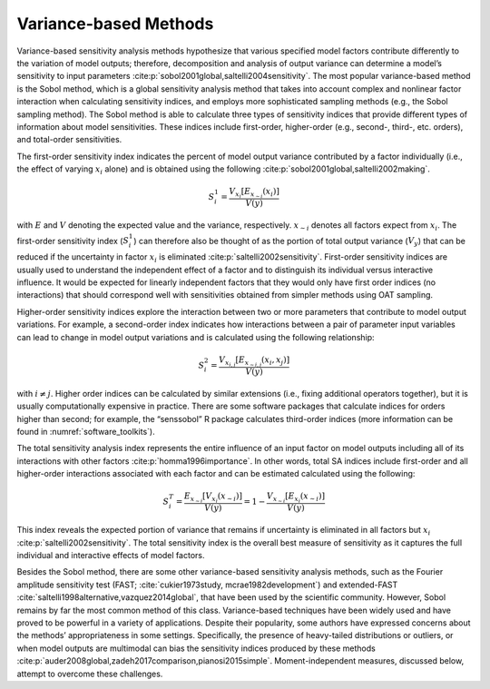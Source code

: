 .. _variance-based_methods:

Variance-based Methods
**********************
Variance-based sensitivity analysis methods hypothesize that various specified model factors contribute differently to the variation of model outputs; therefore, decomposition and analysis of output variance can determine a model’s sensitivity to input parameters :cite:p:`sobol2001global,saltelli2004sensitivity`. The most popular variance-based method is the Sobol method, which is a global sensitivity analysis method that takes into account complex and nonlinear factor interaction when calculating sensitivity indices, and employs more sophisticated sampling methods (e.g., the Sobol sampling method). The Sobol method is able to calculate three types of sensitivity indices that provide different types of information about model sensitivities. These indices include first-order, higher-order (e.g., second-, third-, etc. orders), and total-order sensitivities.

The first-order sensitivity index indicates the percent of model output variance contributed by a factor individually (i.e., the effect of varying :math:`x_i` alone) and is obtained using the following :cite:p:`sobol2001global,saltelli2002making`.

.. math::
  S_i^1=\frac{V_{x_i}[E_{x_{\sim i}}(x_i)]}{V(y)}

with :math:`E` and :math:`V` denoting the expected value and the variance, respectively. :math:`x_{\sim i}` denotes all factors expect from :math:`x_i`. The first-order sensitivity index (:math:`S_i^1`) can therefore also be thought of as the portion of total output variance (:math:`V_y`) that can be reduced if the uncertainty in factor :math:`x_i` is eliminated :cite:p:`saltelli2002sensitivity`. First-order sensitivity indices are usually used to understand the independent effect of a factor and to distinguish its individual versus interactive influence. It would be expected for linearly independent factors that they would only have first order indices (no interactions) that should correspond well with sensitivities obtained from simpler methods using OAT sampling.

Higher-order sensitivity indices explore the interaction between two or more parameters that contribute to model output variations. For example, a second-order index indicates how interactions between a pair of parameter input variables can lead to change in model output variations and is calculated using the following relationship:

.. math::
  S_i^2=\frac{V_{x_{i,j}}[E_{x_{\sim i,j}}(x_i,x_j)]}{V(y)}

with :math:`i \ne j`. Higher order indices can be calculated by similar extensions (i.e., fixing additional operators together), but it is usually computationally expensive in practice. There are some software packages that calculate indices for orders higher than second; for example, the “senssobol” R package calculates third-order indices (more information can be found in :numref:`software_toolkits`).

The total sensitivity analysis index represents the entire influence of an input factor on model outputs including all of its interactions with other factors :cite:p:`homma1996importance`. In other words, total SA indices include first-order and all higher-order interactions associated with each factor and can be estimated calculated using the following:


.. math::
  S_i^T= \frac{E_{x_{\sim i}}[V_{x_i}(x_{\sim i})]}{V(y)} = 1 - \frac{V_{x_{\sim i}}[E_{x_{i}}(x_{\sim i})]}{V(y)}



This index reveals the expected portion of variance that remains if uncertainty is eliminated in all factors but :math:`x_i` :cite:p:`saltelli2002sensitivity`. The total sensitivity index is the overall best measure of sensitivity as it captures the full individual and interactive effects of model factors.

Besides the Sobol method, there are some other variance-based sensitivity analysis methods, such as the Fourier amplitude sensitivity test (FAST; :cite:`cukier1973study, mcrae1982development`) and extended-FAST :cite:`saltelli1998alternative,vazquez2014global`, that have been used by the scientific community. However, Sobol remains by far the most common method of this class. Variance-based techniques have been widely used and have proved to be powerful in a variety of applications. Despite their popularity, some authors have expressed concerns about the methods’ appropriateness in some settings. Specifically, the presence of heavy-tailed distributions or outliers, or when model outputs are multimodal can bias the sensitivity indices produced by these methods :cite:p:`auder2008global,zadeh2017comparison,pianosi2015simple`. Moment-independent measures, discussed below, attempt to overcome these challenges.
